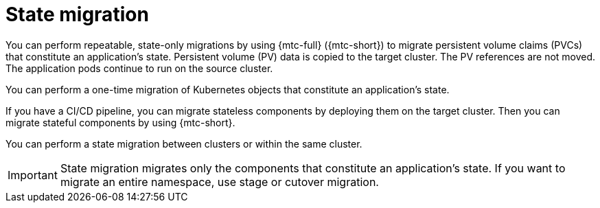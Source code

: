 // Module included in the following assemblies:
//
// * migrating_from_ocp_3_to_4/advanced-migration-options-3-4.adoc
// * migration_toolkit_for_containers/advanced-migration-options-mtc.adoc

[id="migration-state-migration-cli_{context}"]
= State migration

You can perform repeatable, state-only migrations by using {mtc-full} ({mtc-short}) to migrate persistent volume claims (PVCs) that constitute an application's state. Persistent volume (PV) data is copied to the target cluster. The PV references are not moved. The application pods continue to run on the source cluster.

You can perform a one-time migration of Kubernetes objects that constitute an application's state.

If you have a CI/CD pipeline, you can migrate stateless components by deploying them on the target cluster. Then you can migrate stateful components by using {mtc-short}.

You can perform a state migration between clusters or within the same cluster.

[IMPORTANT]
====
State migration migrates only the components that constitute an application's state. If you want to migrate an entire namespace, use stage or cutover migration.
====
